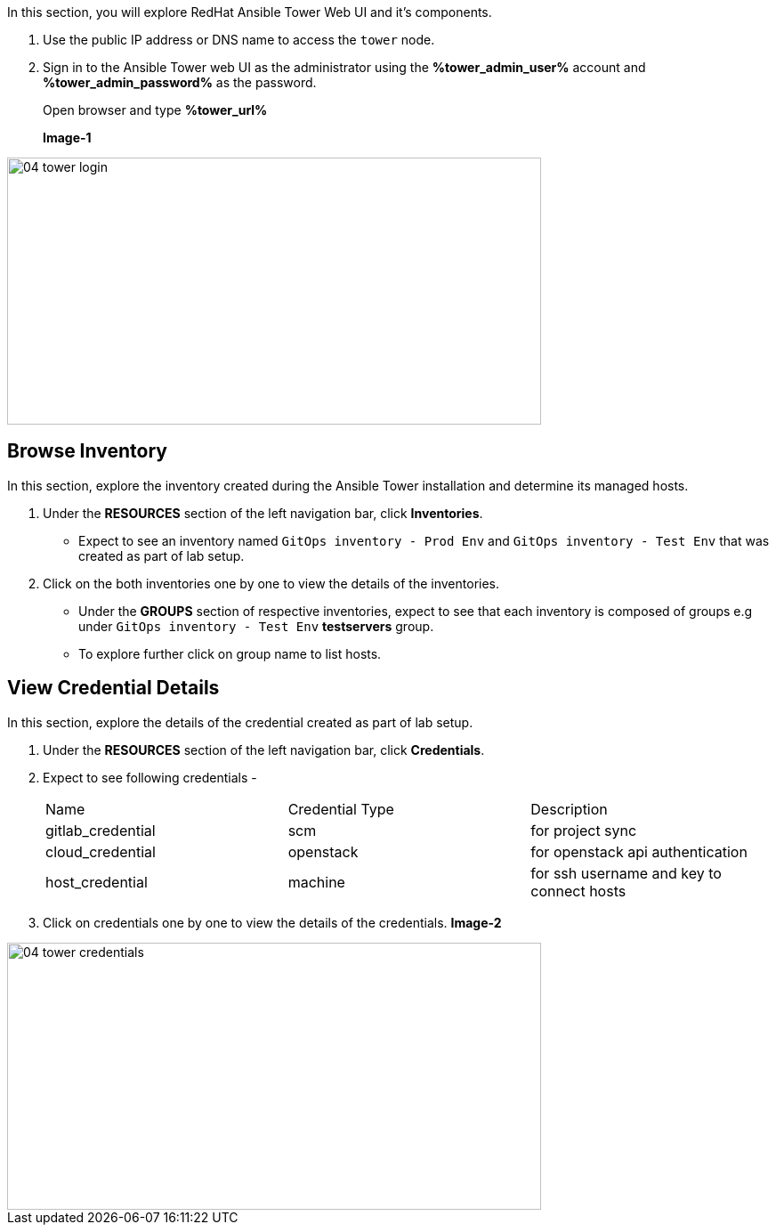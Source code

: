 :GUID: %guid%
:OSP_DOMAIN: %subdomain_base_suffix%
:GITLAB_URL: %gitlab_url%
:GITLAB_USERNAME: %gitlab_username%
:GITLAB_PASSWORD: %gitlab_password%
:TOWER_URL: %tower_url%
:TOWER_ADMIN_USER: %tower_admin_user%
:TOWER_ADMIN_PASSWORD: %tower_admin_password%
:SSH_COMMAND: %ssh_command%
:SSH_PASSWORD: %ssh_password%
:VSCODE_UI_URL: %vscode_ui_url%
:VSCODE_UI_PASSWORD: %vscode_ui_password%
:organization_name: Default
:gitlab_project: ansible/gitops-lab
:project_prod: Project gitOps - Prod
:project_test: Project gitOps - Test
:inventory_prod: GitOps inventory - Prod Env
:inventory_test: GitOps inventory - Test Env
:credential_machine: host_credential
:credential_git: gitlab_credential
:credential_git_token: gitlab_token 
:credential_openstack: cloud_credential
:jobtemplate_prod: App deployer - Prod Env
:jobtemplate_test: App deployer - Test Env
:source-linenums-option:        
:markup-in-source: verbatim,attributes,quotes
:show_solution: true


In this section, you will explore RedHat Ansible Tower Web UI and it's components.

. Use the public IP address or DNS name to access the `tower` node.

. Sign in to the Ansible Tower web UI as the administrator using the *{TOWER_ADMIN_USER}*
account and *{TOWER_ADMIN_PASSWORD}* as the password.
+
Open browser and type *{TOWER_URL}*
+
*Image-1*

image::images/04_tower_login.png[align="center",600,300]



== Browse Inventory


In this section, explore the inventory created during the Ansible Tower installation and determine its managed hosts.

. Under the *RESOURCES* section of the left navigation bar, click *Inventories*.
* Expect to see an inventory named `{inventory_prod}` and `{inventory_test}` that was created as part of lab setup.

. Click on the both inventories one by one to view the details of the inventories.
* Under the *GROUPS* section of respective inventories, expect to see that each inventory is composed of groups e.g under `{inventory_test}` *testservers* group.

* To explore further click on group name to list hosts.

== View Credential Details

In this section, explore the details of the credential created as part of lab setup.

. Under the *RESOURCES* section of the left navigation bar, click *Credentials*.

. Expect to see following credentials -
+
|===
| Name | Credential Type | Description
| gitlab_credential | scm | for project sync 
| cloud_credential | openstack | for openstack api authentication
| host_credential | machine | for ssh username and key to connect hosts
|===

. Click on credentials one by one to view the details of the credentials.
*Image-2*

image::images/04_tower_credentials.png[align="center",600,300]